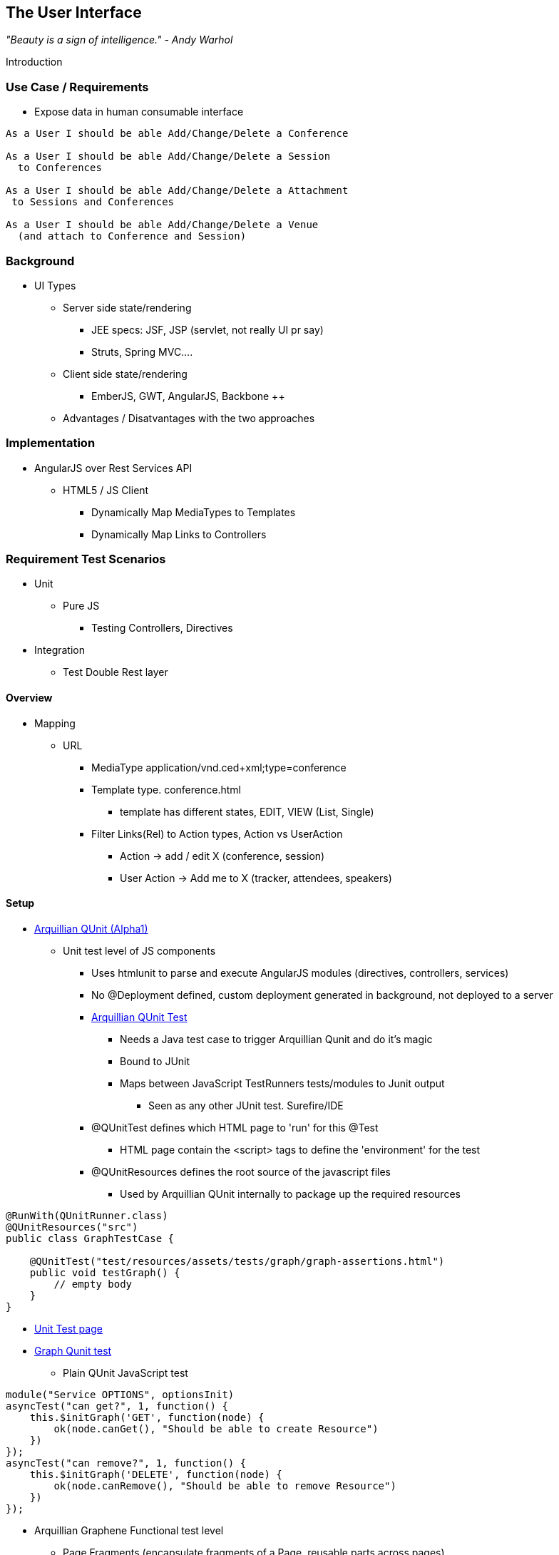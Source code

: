 == The User Interface

_"Beauty is a sign of intelligence." - Andy Warhol_ 

Introduction

=== Use Case / Requirements

* Expose data in human consumable interface

----
As a User I should be able Add/Change/Delete a Conference

As a User I should be able Add/Change/Delete a Session
  to Conferences

As a User I should be able Add/Change/Delete a Attachment
 to Sessions and Conferences

As a User I should be able Add/Change/Delete a Venue
  (and attach to Conference and Session)
----

 
=== Background

* UI Types
** Server side state/rendering
*** JEE specs: JSF, JSP (servlet, not really UI pr say)
*** Struts, Spring MVC....
** Client side state/rendering
*** EmberJS, GWT, AngularJS, Backbone ++
** Advantages / Disatvantages with the two approaches


=== Implementation

* AngularJS over Rest Services API
** HTML5 / JS Client
*** Dynamically Map MediaTypes to Templates
*** Dynamically Map Links to Controllers

=== Requirement Test Scenarios

* Unit
** Pure JS
*** Testing Controllers, Directives
* Integration
** Test Double Rest layer

==== Overview

* Mapping
** URL 
*** MediaType application/vnd.ced+xml;type=conference 
*** Template type. conference.html
**** template has different states, EDIT, VIEW (List, Single)
*** Filter Links(Rel) to Action types, Action vs UserAction
**** Action -> add / edit X  (conference, session)
**** User Action -> Add me to X (tracker, attendees, speakers)

==== Setup

* https://github.com/arquillian/arquillian-extension-qunit[Arquillian QUnit (Alpha1)]
** Unit test level of JS components
*** Uses htmlunit to parse and execute AngularJS modules (directives, controllers, services)
*** No @Deployment defined, custom deployment generated in background, not deployed to a server
*** https://github.com/arquillian/continuous-enterprise-development/blob/master/code/application/web/ui/core/src/test/java/org/cedj/geekseek/web/core/test/integration/GraphTestCase.java[Arquillian QUnit Test]
**** Needs a Java test case to trigger Arquillian Qunit and do it's magic
**** Bound to JUnit
**** Maps between JavaScript TestRunners tests/modules to Junit output
***** Seen as any other JUnit test. Surefire/IDE
*** @QUnitTest defines which HTML page to 'run' for this @Test
**** HTML page contain the <script> tags to define the 'environment' for the test
*** @QUnitResources defines the root source of the javascript files
**** Used by Arquillian QUnit internally to package up the required resources

[source,java]
----
@RunWith(QUnitRunner.class)
@QUnitResources("src")
public class GraphTestCase {

    @QUnitTest("test/resources/assets/tests/graph/graph-assertions.html")
    public void testGraph() {
        // empty body
    }
}
----

*** https://github.com/arquillian/continuous-enterprise-development/blob/master/code/application/web/ui/core/src/test/resources/assets/tests/graph/graph-assertions.html[Unit Test page]
*** https://github.com/arquillian/continuous-enterprise-development/blob/master/code/application/web/ui/core/src/test/resources/assets/tests/graph/assert.js[Graph Qunit test]
**** Plain QUnit JavaScript test

[source,javascript]
----
module("Service OPTIONS", optionsInit)
asyncTest("can get?", 1, function() {
    this.$initGraph('GET', function(node) {
        ok(node.canGet(), "Should be able to create Resource")
    })
});
asyncTest("can remove?", 1, function() {
    this.$initGraph('DELETE', function(node) {
        ok(node.canRemove(), "Should be able to remove Resource")
    })
});
----

** Arquillian Graphene Functional test level
*** Page Fragments (encapsulate fragments of a Page, reusable parts across pages)
*** Capture Templates and Actions in Page fragments (abstract away webdriver expressions)
**** https://github.com/arquillian/continuous-enterprise-development/blob/master/code/application/application/src/test/java/org/cdej/geekseek/test/functional/ui/page/MainPage.java[MainPage]
***** Single page application == Single page Page object. 
***** Any 'rest Resource' can be displayed within the Single Page #resource container
***** Custom SelfAwareFragment interface to allow the Fragment to say if it's active in the current 'document' or not
 
[source,java]
----
@Location("app/")
public class MainPage {

    @FindBy(id = "action-links")
    private ActionLinks actionLinks;

    @FindBy(id = "user-action-links")
    private ActionLinks userActionLinks;

    @FindBy(id = "resource")
    private WebElement resource;

    public ActionLinks getActionLinks() {
        return actionLinks;
    }

    public ActionLinks getUserActionLinks() {
        return userActionLinks;
    }

    public <T extends SelfAwareFragment> boolean isResource(Class<T> fragment) {
        try {
            return getResource(fragment).is();
        } catch (NoSuchElementException e) {
            return false;
        }
    }

    public <T extends SelfAwareFragment> T getResource(Class<T> fragment) {
        return PageFragmentEnricher.createPageFragment(fragment, resource);
    }
}
----

**** https://github.com/arquillian/continuous-enterprise-development/blob/master/code/application/application/src/test/java/org/cdej/geekseek/test/functional/ui/fragment/Conference.java[Conference Fragment]

[source,java]
----
public static class Form implements SelfAwareFragment {
	@Root
	private WebElement root;

	@FindBy(css = ".content.conference")
	private WebElement conference;

	@FindBy(tagName = "form")
	private WebElement form;

	@FindBy(css = "#name")
	private InputComponent name;

    ...

	@FindBy(tagName = "button")
	private List<WebElement> buttons;

	@Override
	public boolean is() {
		return conference.isDisplayed() && form.isDisplayed();
	}

	public Form name(String name) {
		this.name.value(name);
		return this;
	}

	public InputComponent name() {
		return name;
	}

    ...

	public void submit() {
		for(WebElement button : buttons) {
			if(button.isDisplayed()) {
				button.click();
				break;
			}
		}
	}
}
----

*** Cover UI Specific testing around error message handling in UI
*** https://github.com/arquillian/continuous-enterprise-development/blob/master/code/application/application/src/test/java/org/cdej/geekseek/test/functional/ui/AddConferenceStory.java[AddConferenceStory]

[source,java]
----
@Drone
private WebDriver driver;

@Test @InSequence(1)
public void shouldShowErrorMessageOnMissingDatesInConferenceForm(@InitialPage MainPage page) {

	ActionLinks links = page.getActionLinks();
	Assert.assertTrue(
		"Add Conference action should be available",
		links.hasLink("conference"));

	links.getLink("conference").click();

	Assert.assertTrue(
		"Should have been directed to Conference Form",
		page.isResource(Conference.Form.class));

	Conference.Form form = page.getResource(Conference.Form.class);
	form
		.name("Test")
		.tagLine("Tag line")
		.start("")
		.end("")
		.submit();

	Assert.assertFalse("Should not display error", form.name().hasError());
	Assert.assertFalse("Should not display error", form.tagLine().hasError());
	Assert.assertTrue("Should display error on null input", form.start().hasError());
	Assert.assertTrue("Should display error on null input", form.end().hasError());
}
----



*** https://github.com/arquillian/continuous-enterprise-development/blob/master/code/application/application/src/test/java/org/cdej/geekseek/test/functional/arquillian/AngularJSDroneExtension.java[AngularJS Drone/Graphene Extension]
**** Execute some extra javascript to wait for AngularJS to finish on 'command actions' (click, navigate)

